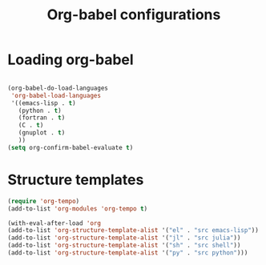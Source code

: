 #+title: Org-babel configurations
* Loading org-babel
   #+begin_src emacs-lisp

     (org-babel-do-load-languages
      'org-babel-load-languages
      '((emacs-lisp . t)
        (python . t)
        (fortran . t)
        (C . t)
        (gnuplot . t)
        ))
     (setq org-confirm-babel-evaluate t)

   #+end_src
* Structure templates
#+begin_src emacs-lisp
  (require 'org-tempo)
  (add-to-list 'org-modules 'org-tempo t)

  (with-eval-after-load 'org
  (add-to-list 'org-structure-template-alist '("el" . "src emacs-lisp"))
  (add-to-list 'org-structure-template-alist '("jl" . "src julia"))
  (add-to-list 'org-structure-template-alist '("sh" . "src shell"))
  (add-to-list 'org-structure-template-alist '("py" . "src python")))

#+end_src
